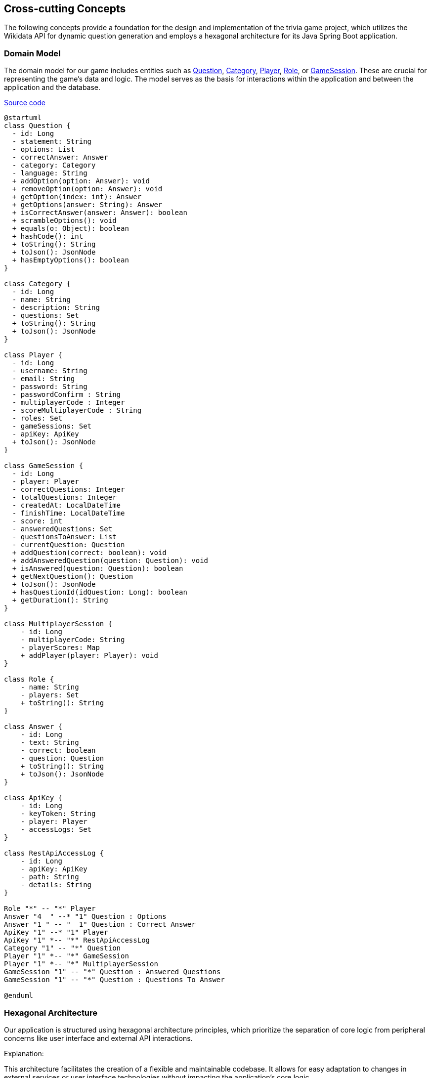 ifndef::imagesdir[:imagesdir: ../images]

[[section-concepts]]
== Cross-cutting Concepts

The following concepts provide a foundation for the design and implementation of the trivia game project, which utilizes the Wikidata API for dynamic question generation and employs a hexagonal architecture for its Java Spring Boot application.

=== Domain Model

The domain model for our game includes entities such as https://github.com/Arquisoft/wiq_es04b/blob/master/src/main/java/com/uniovi/entities/Question.java[Question], https://github.com/Arquisoft/wiq_es04b/blob/master/src/main/java/com/uniovi/entities/Category.java[Category], https://github.com/Arquisoft/wiq_es04b/blob/master/src/main/java/com/uniovi/entities/Player.java[Player], https://github.com/Arquisoft/wiq_es04b/blob/master/src/main/java/com/uniovi/entities/Role.java[Role], or https://github.com/Arquisoft/wiq_es04b/blob/master/src/main/java/com/uniovi/entities/GameSession.java[GameSession]. These are crucial for representing the game's data and logic. The model serves as the basis for interactions within the application and between the application and the database.

https://github.com/Arquisoft/wiq_es04b/tree/master/src/main/java/com/uniovi/entities[Source code]

[plantuml, domain-model, svg, subs="attributes", subs="methods"]
----
@startuml
class Question {
  - id: Long
  - statement: String
  - options: List<Answer>
  - correctAnswer: Answer
  - category: Category
  - language: String
  + addOption(option: Answer): void
  + removeOption(option: Answer): void
  + getOption(index: int): Answer
  + getOptions(answer: String): Answer
  + isCorrectAnswer(answer: Answer): boolean
  + scrambleOptions(): void
  + equals(o: Object): boolean
  + hashCode(): int
  + toString(): String
  + toJson(): JsonNode
  + hasEmptyOptions(): boolean
}

class Category {
  - id: Long
  - name: String
  - description: String
  - questions: Set<Question>
  + toString(): String
  + toJson(): JsonNode
}

class Player {
  - id: Long
  - username: String
  - email: String
  - password: String
  - passwordConfirm : String
  - multiplayerCode : Integer
  - scoreMultiplayerCode : String
  - roles: Set<Role>
  - gameSessions: Set<GameSession>
  - apiKey: ApiKey
  + toJson(): JsonNode
}

class GameSession {
  - id: Long
  - player: Player
  - correctQuestions: Integer
  - totalQuestions: Integer
  - createdAt: LocalDateTime
  - finishTime: LocalDateTime
  - score: int
  - answeredQuestions: Set<Question>
  - questionsToAnswer: List<Question>
  - currentQuestion: Question
  + addQuestion(correct: boolean): void
  + addAnsweredQuestion(question: Question): void
  + isAnswered(question: Question): boolean
  + getNextQuestion(): Question
  + toJson(): JsonNode
  + hasQuestionId(idQuestion: Long): boolean
  + getDuration(): String
}

class MultiplayerSession {
    - id: Long
    - multiplayerCode: String
    - playerScores: Map<Player, Integer>
    + addPlayer(player: Player): void
}

class Role {
    - name: String
    - players: Set<Player>
    + toString(): String
}

class Answer {
    - id: Long
    - text: String
    - correct: boolean
    - question: Question
    + toString(): String
    + toJson(): JsonNode
}

class ApiKey {
    - id: Long
    - keyToken: String
    - player: Player
    - accessLogs: Set<RestApiAccessLog>
}

class RestApiAccessLog {
    - id: Long
    - apiKey: ApiKey
    - path: String
    - details: String
}

Role "*" -- "*" Player
Answer "4  " --* "1" Question : Options
Answer "1 " -- "  1" Question : Correct Answer
ApiKey "1" --* "1" Player
ApiKey "1" *-- "*" RestApiAccessLog
Category "1" -- "*" Question
Player "1" *-- "*" GameSession
Player "1" *-- "*" MultiplayerSession
GameSession "1" -- "*" Question : Answered Questions
GameSession "1" -- "*" Question : Questions To Answer

@enduml
----

=== Hexagonal Architecture

Our application is structured using hexagonal architecture principles, which prioritize the separation of core logic from peripheral concerns like user interface and external API interactions.

.Explanation:
This architecture facilitates the creation of a flexible and maintainable codebase. It allows for easy adaptation to changes in external services or user interface technologies without impacting the application's core logic.

=== Java Persistence API (JPA) for Data Management

We use JPA for data persistence to abstract and handle all database operations, allowing for a more streamlined and object-oriented approach to data handling.

.Explanation:
JPA enables us to map our domain objects to the database schema with ease, providing a clear layer of abstraction that simplifies data persistence and retrieval while ensuring our application remains agnostic of the underlying database technology.

=== Logging with Slf4j and System.out

For monitoring runtime behavior and troubleshooting, the project utilizes Slf4j, bundled with Sprint Boot, and System.out for logging. While Slf4j offers more sophisticated logging capabilities, System.out is used for straightforward, immediate console output.

.Explanation:
Slf4j is configured to capture various levels of output, which can be directed to multiple destinations such as console, files, or even remote logging servers. For simplicity and immediacy during development or less complex deployment scenarios, System.out is employed for logging output directly to the console.

=== Security

Security is a key concern, ensuring that user data and game integrity are protected. We implement standard security practices at various levels within the application

.Explanation:
This includes securing the web layer with Spring Security, encrypting sensitive data, and protecting against common web vulnerabilities.

=== Performance Optimization

Performance optimization is considered in all aspects of the application, from the efficient design of the domain model to the configuration of the persistence layer.

.Explanation:
We ensure that database interactions are efficient through JPA's caching and lazy loading. Queries are optimized to fetch only the necessary data, minimizing response times and resource utilization.

=== Continuous Integration and Continuous Deployment (CI/CD)

The project adheres to CI/CD practices, facilitating automated testing, building, and deployment processes which contribute to the robustness and reliability of the application.

.Explanation:
Our CI/CD pipeline automates the process of integrating code changes, building the application, running tests, and deploying the Dockerized application, ensuring consistent and reliable delivery of updates.

=== Scalability

Designing for scalability, the application can accommodate an increasing number of users and interactions without performance degradation.
.Explanation:
Scalable solutions such as Docker containers allow the application to be deployed in a distributed environment, where resources can be adjusted based on demand.